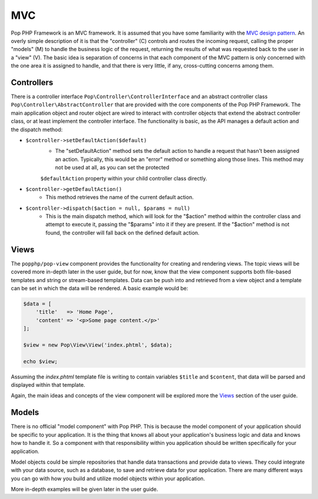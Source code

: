 MVC
===

Pop PHP Framework is an MVC framework. It is assumed that you have some familiarity with the
`MVC design pattern`_. An overly simple description of it is that the "controller" (C) controls
and routes the incoming request, calling the proper "models" (M) to handle the business logic
of the request, returning the results of what was requested back to the user in a "view" (V).
The basic idea is separation of concerns in that each component of the MVC pattern is only
concerned with the one area it is assigned to handle, and that there is very little, if any,
cross-cutting concerns among them.

Controllers
-----------

There is a controller interface ``Pop\Controller\ControllerInterface`` and an abstract controller
class ``Pop\Controller\AbstractController`` that are provided with the core components of the
Pop PHP Framework. The main application object and router object are wired to interact with
controller objects that extend the abstract controller class, or at least implement the
controller interface. The functionality is basic, as the API manages a default action and the
dispatch method:

* ``$controller->setDefaultAction($default)``
    - The "setDefaultAction" method sets the default action to handle a request that hasn't
      been assigned an action. Typically, this would be an "error" method or something along
      those lines. This method may not be used at all, as you can set the protected
    ``$defaultAction`` property within your child controller class directly.
* ``$controller->getDefaultAction()``
    - This method retrieves the name of the current default action.
* ``$controller->dispatch($action = null, $params = null)``
    - This is the main dispatch method, which will look for the "$action" method within
      the controller class and attempt to execute it, passing the "$params" into it if they
      are present. If the "$action" method is not found, the controller will fall back on
      the defined default action.

Views
-----

The ``popphp/pop-view`` component provides the functionality for creating and rendering views.
The topic views will be covered more in-depth later in the user guide, but for now, know that
the view component supports both file-based templates and string or stream-based templates.
Data can be push into and retrieved from a view object and a template can be set in which
the data will be rendered. A basic example would be:

.. code-block:: php

    $data = [
        'title'   => 'Home Page',
        'content' => '<p>Some page content.</p>'
    ];

    $view = new Pop\View\View('index.phtml', $data);

    echo $view;

Assuming the `index.phtml` template file is writing to contain variables ``$title`` and ``$content``,
that data will be parsed and displayed within that template.

Again, the main ideas and concepts of the view component will be explored more the `Views`_ section
of the user guide.

Models
------

There is no official "model component" with Pop PHP. This is because the model component of your
application should be specific to your application. It is the thing that knows all about your application's
business logic and data and knows how to handle it. So a component with that responsibility within
you application should be written specifically for your application.

Model objects could be simple repositories that handle data transactions and provide data to views.
They could integrate with your data source, such as a database, to save and retrieve data for your
application. There are many different ways you can go with how you build and utilize model objects
within your application.

More in-depth examples will be given later in the user guide.

.. _MVC design pattern: https://en.wikipedia.org/wiki/Model%E2%80%93view%E2%80%93controller
.. _View: ./views.rst